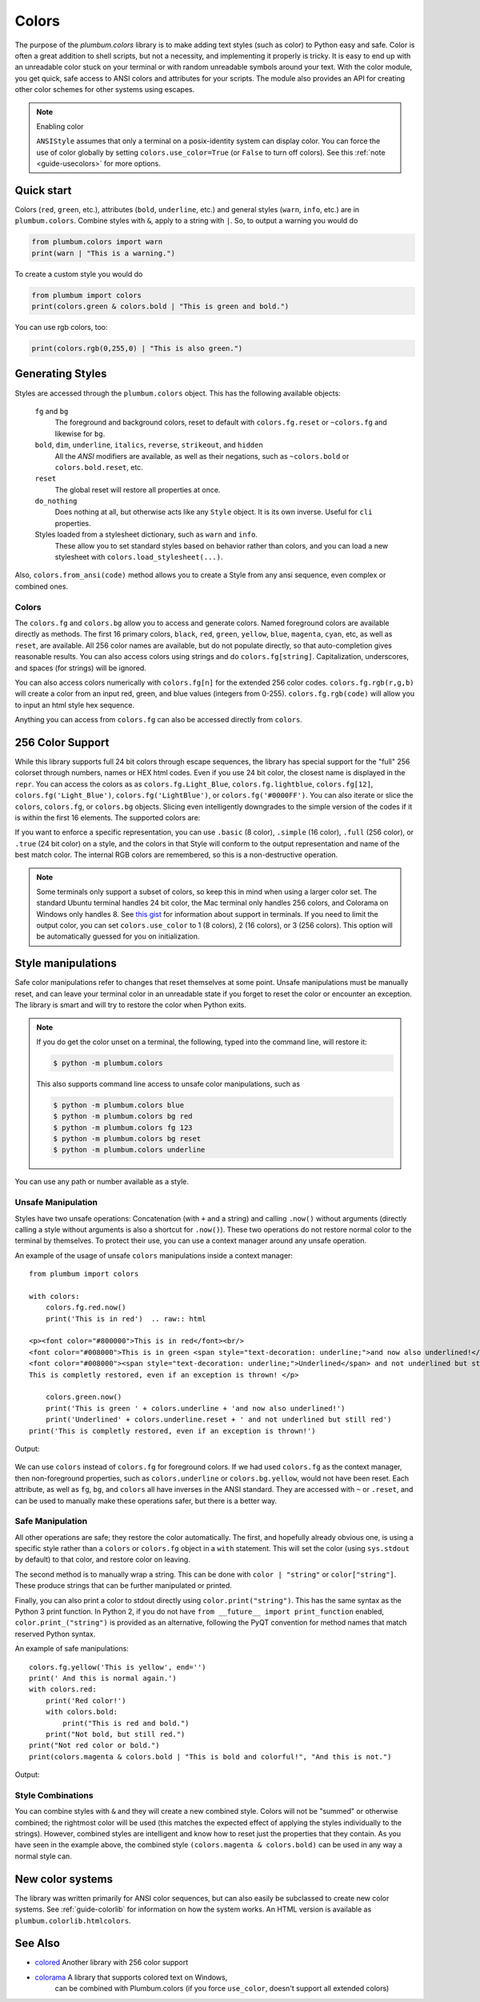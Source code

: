 .. _guide-colors:

Colors
------

.. versionadded:: 1.6.0


The purpose of the `plumbum.colors` library is to make adding
text styles (such as color) to Python easy and safe. Color is often a great
addition to shell scripts, but not a necessity, and implementing it properly 
is tricky. It is easy to end up with an unreadable color stuck on your terminal or
with random unreadable symbols around your text. With the color module, you get quick,
safe access to ANSI colors and attributes for your scripts. The module also provides an
API for creating other color schemes for other systems using escapes.

.. note:: Enabling color

    ``ANSIStyle`` assumes that only a terminal on a posix-identity
    system can display color. You can force the use of color globally by setting
    ``colors.use_color=True`` (or ``False`` to turn off colors). See this :ref:`note <guide-usecolors>`
    for more options.

Quick start
===========

Colors (``red``, ``green``, etc.), attributes (``bold``, ``underline``, etc.)
and general styles (``warn``, ``info``, etc.)
are in ``plumbum.colors``. Combine styles with ``&``, apply to a string with ``|``. So, to output a
warning you would do

.. code-block:: python

    from plumbum.colors import warn
    print(warn | "This is a warning.")

.. raw:: html

    <p><font color="#800000">This is a warning.</font>

To create a custom style you would do

.. code-block:: python

    from plumbum import colors
    print(colors.green & colors.bold | "This is green and bold.")

.. raw:: html
    
    <font color="#008000"><b>This is green and bold.</b></font>

You can use rgb colors, too:

.. code-block:: python

    print(colors.rgb(0,255,0) | "This is also green.")

.. raw:: html

    <font color="#00ff00">This is also green</font>


Generating Styles
=================

Styles are accessed through the ``plumbum.colors`` object. This has the following available objects:

    ``fg`` and ``bg``
      The foreground and background colors, reset to default with ``colors.fg.reset``
      or ``~colors.fg`` and likewise for ``bg``.
    ``bold``, ``dim``, ``underline``, ``italics``, ``reverse``, ``strikeout``, and ``hidden``
      All the `ANSI` modifiers are available, as well as their negations, such
      as ``~colors.bold`` or ``colors.bold.reset``, etc.
    ``reset``
      The global reset will restore all properties at once.
    ``do_nothing``
      Does nothing at all, but otherwise acts like any ``Style`` object. It is its own inverse. Useful for ``cli`` properties.
      
    Styles loaded from a stylesheet dictionary, such as ``warn`` and ``info``.
      These allow you to set standard styles based on behavior rather than colors, and you can load a new stylesheet with ``colors.load_stylesheet(...)``.

Also, ``colors.from_ansi(code)`` method allows
you to create a Style from any ansi sequence, even complex or combined ones.

Colors
^^^^^^

The ``colors.fg`` and ``colors.bg`` allow you to access and generate colors. Named foreground colors are available
directly as methods. The first 16 primary colors, ``black``, ``red``, ``green``, ``yellow``,
``blue``, ``magenta``, ``cyan``, etc, as well as ``reset``, are available. All 256 color
names are available, but do not populate directly, so that auto-completion
gives reasonable results. You can also access colors using strings and do ``colors.fg[string]``.
Capitalization, underscores, and spaces (for strings) will be ignored. 

You can also access colors numerically with ``colors.fg[n]`` for the extended 256 color codes.
``colors.fg.rgb(r,g,b)`` will create a color from an
input red, green, and blue values (integers from 0-255). ``colors.fg.rgb(code)`` will allow
you to input an html style hex sequence.

Anything you can access from ``colors.fg`` can also be accessed directly from ``colors``.


256 Color Support
=================

While this library supports full 24 bit colors through escape sequences,
the library has special support for the "full" 256 colorset through numbers,
names or HEX html codes. Even if you use 24 bit color, the closest name is displayed
in the ``repr``. You can access the colors as
as ``colors.fg.Light_Blue``, ``colors.fg.lightblue``, ``colors.fg[12]``, ``colors.fg('Light_Blue')``,
``colors.fg('LightBlue')``, or ``colors.fg('#0000FF')``.
You can also iterate or slice the ``colors``, ``colors.fg``, or ``colors.bg`` objects. Slicing even
intelligently downgrades to the simple version of the codes if it is within the first 16 elements.
The supported colors are:

.. raw:: html
    :file: _color_list.html

If you want to enforce a specific representation, you can use ``.basic`` (8 color), ``.simple`` (16 color),
``.full`` (256 color), or ``.true`` (24 bit color) on a style, and the colors in that Style will conform to
the output representation and name of the best match color. The internal RGB colors
are remembered, so this is a non-destructive operation.

.. _guide-usecolors:

.. note::

    Some terminals only support a subset of colors, so keep this in mind when using a larger color set. The standard Ubuntu terminal handles 24 bit color, the Mac terminal only handles 256 colors, and Colorama on Windows only handles 8. See `this gist <https://gist.github.com/XVilka/8346728>`_ for information about support in terminals.
    If you need to limit the output color, you can set ``colors.use_color`` to
    1 (8 colors), 2 (16 colors), or 3 (256 colors). This option will be
    automatically guessed for you on initialization.


Style manipulations
===================

Safe color manipulations refer to changes that reset themselves at some point. Unsafe manipulations
must be manually reset, and can leave your terminal color in an unreadable state if you forget
to reset the color or encounter an exception. The library is smart and will try to restore the color
when Python exits.

.. note::

    If you do get the color unset on a terminal, the
    following, typed into the command line, will restore it:

    .. code:: bash

        $ python -m plumbum.colors

    This also supports command line access to unsafe color manipulations, such as

    .. code:: bash

        $ python -m plumbum.colors blue
        $ python -m plumbum.colors bg red
        $ python -m plumbum.colors fg 123
        $ python -m plumbum.colors bg reset
        $ python -m plumbum.colors underline

You can use any path or number available as a style.

Unsafe Manipulation
^^^^^^^^^^^^^^^^^^^

Styles have two unsafe operations: Concatenation (with ``+`` and a string) and calling ``.now()`` without
arguments (directly calling a style without arguments is also a shortcut for ``.now()``). These two
operations do not restore normal color to the terminal by themselves. To protect their use,
you can use a context manager around any unsafe operation.

An example of the usage of unsafe ``colors`` manipulations inside a context manager::

    from plumbum import colors

    with colors:
        colors.fg.red.now()
        print('This is in red')  .. raw:: html
    
    <p><font color="#800000">This is in red</font><br/>
    <font color="#008000">This is in green <span style="text-decoration: underline;">and now also underlined!</span></font><br/>
    <font color="#008000"><span style="text-decoration: underline;">Underlined</span> and not underlined but still green.</font><br/>
    This is completly restored, even if an exception is thrown! </p>

        colors.green.now()
        print('This is green ' + colors.underline + 'and now also underlined!')
        print('Underlined' + colors.underline.reset + ' and not underlined but still red') 
    print('This is completly restored, even if an exception is thrown!')

Output:

  .. raw:: html
    
    <p><font color="#800000">This is in red</font><br/>
    <font color="#008000">This is in green <span style="text-decoration: underline;">and now also underlined!</span></font><br/>
    <font color="#008000"><span style="text-decoration: underline;">Underlined</span> and not underlined but still green.</font><br/>
    This is completly restored, even if an exception is thrown! </p>

We can use ``colors`` instead of ``colors.fg`` for foreground colors.  If we had used ``colors.fg``
as the context manager, then non-foreground properties, such as ``colors.underline`` or
``colors.bg.yellow``, would not have been reset. Each attribute,
as well as ``fg``, ``bg``, and ``colors`` all have inverses in the ANSI standard. They are
accessed with ``~``  or ``.reset``, and can be used to manually make these operations
safer, but there is a better way.

Safe Manipulation
^^^^^^^^^^^^^^^^^

All other operations are safe; they restore the color automatically. The first, and hopefully
already obvious one, is using a specific style rather than a ``colors`` or ``colors.fg`` object in a ``with`` statement.
This will set the color (using ``sys.stdout`` by default) to that color, and restore color on leaving.

The second method is to manually wrap a string. This can be done with ``color | "string"`` or ``color["string"]``.
These produce strings that can be further manipulated or printed.

Finally, you can also print a color to stdout directly using
``color.print("string")``. This
has the same syntax as the Python 3 print function. In Python 2, if you do not have
``from __future__ import print_function`` enabled, ``color.print_("string")`` is provided as
an alternative, following the PyQT convention for method names that match reserved Python syntax.

An example of safe manipulations::

    colors.fg.yellow('This is yellow', end='')
    print(' And this is normal again.')
    with colors.red:
        print('Red color!')
        with colors.bold:
            print("This is red and bold.")
        print("Not bold, but still red.")
    print("Not red color or bold.")
    print(colors.magenta & colors.bold | "This is bold and colorful!", "And this is not.")

Output:

  .. raw:: html

    <p><font color="#808000">This is yellow</font> And this is normal again.<br/>
    <font color="#800000">Red color!<br/>
    <b>This is red and bold.<br/>
    </b>Not bold, but still red.<br/>
    </font>Not red color or bold.<br/>
    <font color="#800080"><b>This is bold and colorful!</b></font> And this is not.</p>

Style Combinations
^^^^^^^^^^^^^^^^^^

You can combine styles with ``&`` and they will create a new combined style. Colors will not be "summed"
or otherwise combined; the rightmost color will be used (this matches the expected effect of
applying the styles individually to the strings). However, combined styles are intelligent and
know how to reset just the properties that they contain. As you have seen in the example above,
the combined style ``(colors.magenta & colors.bold)`` can be used in any way a normal style can.


New color systems
=================

The library was written primarily for ANSI color sequences, but can also easily be subclassed to create new color
systems. See :ref:`guide-colorlib` for information on how the system works. An HTML version is available as
``plumbum.colorlib.htmlcolors``.

See Also
========

* `colored <https://pypi.python.org/pypi/colored>`_ Another library with 256 color support
* `colorama <https://pypi.python.org/pypi/colorama>`_ A library that supports colored text on Windows,
    can be combined with Plumbum.colors (if you force ``use_color``, doesn't support all extended colors)
